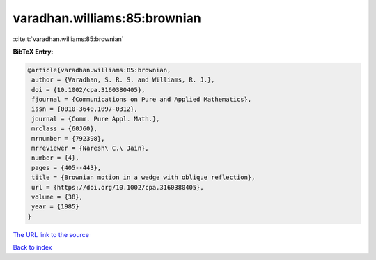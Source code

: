 varadhan.williams:85:brownian
=============================

:cite:t:`varadhan.williams:85:brownian`

**BibTeX Entry:**

.. code-block:: bibtex

   @article{varadhan.williams:85:brownian,
    author = {Varadhan, S. R. S. and Williams, R. J.},
    doi = {10.1002/cpa.3160380405},
    fjournal = {Communications on Pure and Applied Mathematics},
    issn = {0010-3640,1097-0312},
    journal = {Comm. Pure Appl. Math.},
    mrclass = {60J60},
    mrnumber = {792398},
    mrreviewer = {Naresh\ C.\ Jain},
    number = {4},
    pages = {405--443},
    title = {Brownian motion in a wedge with oblique reflection},
    url = {https://doi.org/10.1002/cpa.3160380405},
    volume = {38},
    year = {1985}
   }

`The URL link to the source <ttps://doi.org/10.1002/cpa.3160380405}>`__


`Back to index <../By-Cite-Keys.html>`__
